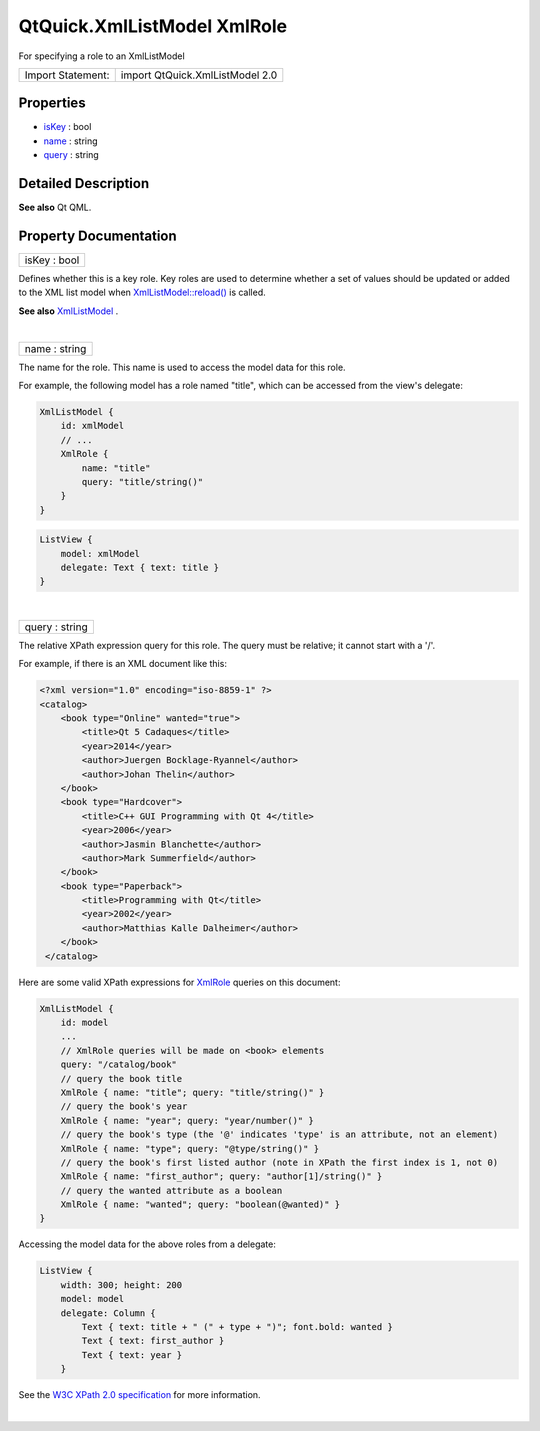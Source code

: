 .. _sdk_qtquick_xmllistmodel_xmlrole:
QtQuick.XmlListModel XmlRole
============================

For specifying a role to an XmlListModel

+---------------------+-----------------------------------+
| Import Statement:   | import QtQuick.XmlListModel 2.0   |
+---------------------+-----------------------------------+

Properties
----------

-  `isKey </sdk/apps/qml/QtQuick/XmlListModel.XmlRole/_isKey-prop>`_ 
   : bool
-  `name </sdk/apps/qml/QtQuick/XmlListModel.XmlRole/_name-prop>`_ 
   : string
-  `query </sdk/apps/qml/QtQuick/XmlListModel.XmlRole/_query-prop>`_ 
   : string

Detailed Description
--------------------

**See also** Qt QML.

Property Documentation
----------------------

.. _sdk_qtquick_xmllistmodel_xmlrole_isKey-prop:

+--------------------------------------------------------------------------+
|        \ isKey : bool                                                    |
+--------------------------------------------------------------------------+

Defines whether this is a key role. Key roles are used to determine
whether a set of values should be updated or added to the XML list model
when
`XmlListModel::reload() </sdk/apps/qml/QtQuick/XmlListModel.XmlListModel/#reload-method>`_ 
is called.

**See also**
`XmlListModel </sdk/apps/qml/QtQuick/qtquick-modelviewsdata-modelview/#xmllistmodel>`_ .

| 

.. _sdk_qtquick_xmllistmodel_xmlrole_name-prop:

+--------------------------------------------------------------------------+
|        \ name : string                                                   |
+--------------------------------------------------------------------------+

The name for the role. This name is used to access the model data for
this role.

For example, the following model has a role named "title", which can be
accessed from the view's delegate:

.. code:: qml

    XmlListModel {
        id: xmlModel
        // ...
        XmlRole {
            name: "title"
            query: "title/string()"
        }
    }

.. code:: qml

    ListView {
        model: xmlModel
        delegate: Text { text: title }
    }

| 

.. _sdk_qtquick_xmllistmodel_xmlrole_query-prop:

+--------------------------------------------------------------------------+
|        \ query : string                                                  |
+--------------------------------------------------------------------------+

The relative XPath expression query for this role. The query must be
relative; it cannot start with a '/'.

For example, if there is an XML document like this:

.. code:: cpp

    <?xml version="1.0" encoding="iso-8859-1" ?>
    <catalog>
        <book type="Online" wanted="true">
            <title>Qt 5 Cadaques</title>
            <year>2014</year>
            <author>Juergen Bocklage-Ryannel</author>
            <author>Johan Thelin</author>
        </book>
        <book type="Hardcover">
            <title>C++ GUI Programming with Qt 4</title>
            <year>2006</year>
            <author>Jasmin Blanchette</author>
            <author>Mark Summerfield</author>
        </book>
        <book type="Paperback">
            <title>Programming with Qt</title>
            <year>2002</year>
            <author>Matthias Kalle Dalheimer</author>
        </book>
     </catalog>

Here are some valid XPath expressions for
`XmlRole </sdk/apps/qml/QtQuick/XmlListModel.XmlRole/>`_  queries on
this document:

.. code:: qml

    XmlListModel {
        id: model
        ...
        // XmlRole queries will be made on <book> elements
        query: "/catalog/book"
        // query the book title
        XmlRole { name: "title"; query: "title/string()" }
        // query the book's year
        XmlRole { name: "year"; query: "year/number()" }
        // query the book's type (the '@' indicates 'type' is an attribute, not an element)
        XmlRole { name: "type"; query: "@type/string()" }
        // query the book's first listed author (note in XPath the first index is 1, not 0)
        XmlRole { name: "first_author"; query: "author[1]/string()" }
        // query the wanted attribute as a boolean
        XmlRole { name: "wanted"; query: "boolean(@wanted)" }
    }

Accessing the model data for the above roles from a delegate:

.. code:: qml

    ListView {
        width: 300; height: 200
        model: model
        delegate: Column {
            Text { text: title + " (" + type + ")"; font.bold: wanted }
            Text { text: first_author }
            Text { text: year }
        }

See the `W3C XPath 2.0 specification <http://www.w3.org/TR/xpath20/>`_ 
for more information.

| 
